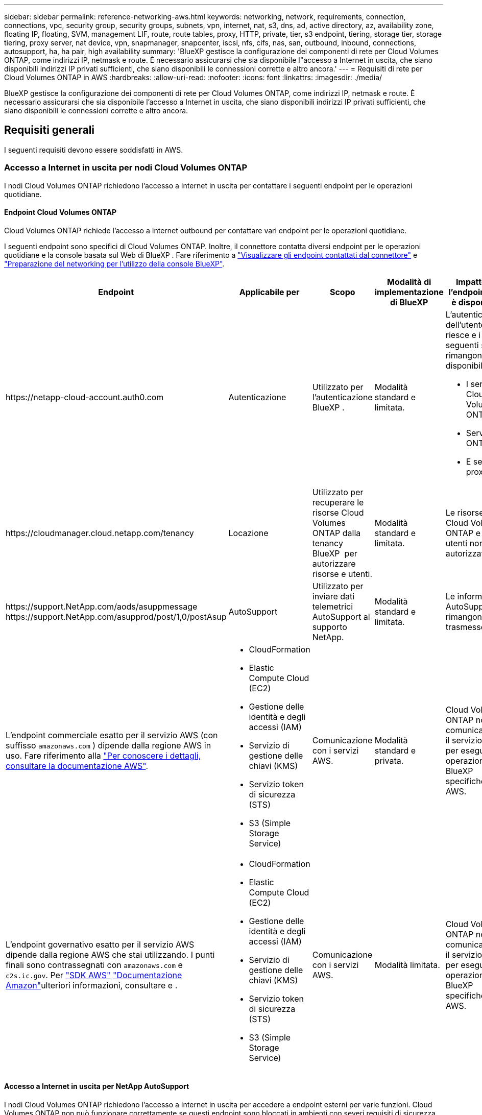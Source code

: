 ---
sidebar: sidebar 
permalink: reference-networking-aws.html 
keywords: networking, network, requirements, connection, connections, vpc, security group, security groups, subnets, vpn, internet, nat, s3, dns, ad, active directory, az, availability zone, floating IP, floating, SVM, management LIF, route, route tables, proxy, HTTP, private, tier, s3 endpoint, tiering, storage tier, storage tiering, proxy server, nat device, vpn, snapmanager, snapcenter, iscsi, nfs, cifs, nas, san, outbound, inbound, connections, autosupport, ha, ha pair, high availability 
summary: 'BlueXP gestisce la configurazione dei componenti di rete per Cloud Volumes ONTAP, come indirizzi IP, netmask e route. È necessario assicurarsi che sia disponibile l"accesso a Internet in uscita, che siano disponibili indirizzi IP privati sufficienti, che siano disponibili le connessioni corrette e altro ancora.' 
---
= Requisiti di rete per Cloud Volumes ONTAP in AWS
:hardbreaks:
:allow-uri-read: 
:nofooter: 
:icons: font
:linkattrs: 
:imagesdir: ./media/


[role="lead"]
BlueXP gestisce la configurazione dei componenti di rete per Cloud Volumes ONTAP, come indirizzi IP, netmask e route. È necessario assicurarsi che sia disponibile l'accesso a Internet in uscita, che siano disponibili indirizzi IP privati sufficienti, che siano disponibili le connessioni corrette e altro ancora.



== Requisiti generali

I seguenti requisiti devono essere soddisfatti in AWS.



=== Accesso a Internet in uscita per nodi Cloud Volumes ONTAP

I nodi Cloud Volumes ONTAP richiedono l'accesso a Internet in uscita per contattare i seguenti endpoint per le operazioni quotidiane.



==== Endpoint Cloud Volumes ONTAP

Cloud Volumes ONTAP richiede l'accesso a Internet outbound per contattare vari endpoint per le operazioni quotidiane.

I seguenti endpoint sono specifici di Cloud Volumes ONTAP. Inoltre, il connettore contatta diversi endpoint per le operazioni quotidiane e la console basata sul Web di BlueXP . Fare riferimento a https://docs.netapp.com/us-en/bluexp-setup-admin/task-install-connector-on-prem.html#step-3-set-up-networking["Visualizzare gli endpoint contattati dal connettore"^] e https://docs.netapp.com/us-en/bluexp-setup-admin/reference-networking-saas-console.html["Preparazione del networking per l'utilizzo della console BlueXP"^].

[cols="5*"]
|===
| Endpoint | Applicabile per | Scopo | Modalità di implementazione di BlueXP | Impatto se l'endpoint non è disponibile 


| \https://netapp-cloud-account.auth0.com | Autenticazione  a| 
Utilizzato per l'autenticazione BlueXP .
| Modalità standard e limitata.  a| 
L'autenticazione dell'utente non riesce e i seguenti servizi rimangono non disponibili:

* I servizi di Cloud Volumes ONTAP
* Servizi ONTAP
* E servizi proxy




| \https://cloudmanager.cloud.netapp.com/tenancy | Locazione | Utilizzato per recuperare le risorse Cloud Volumes ONTAP dalla tenancy BlueXP  per autorizzare risorse e utenti. | Modalità standard e limitata. | Le risorse Cloud Volumes ONTAP e gli utenti non sono autorizzati. 


| \https://support.NetApp.com/aods/asuppmessage \https://support.NetApp.com/asupprod/post/1,0/postAsup | AutoSupport | Utilizzato per inviare dati telemetrici AutoSupport al supporto NetApp. | Modalità standard e limitata. | Le informazioni AutoSupport rimangono non trasmesse. 


| L'endpoint commerciale esatto per il servizio AWS (con suffisso `amazonaws.com` ) dipende dalla regione AWS in uso. Fare riferimento alla https://docs.aws.amazon.com/general/latest/gr/rande.html["Per conoscere i dettagli, consultare la documentazione AWS"^].  a| 
* CloudFormation
* Elastic Compute Cloud (EC2)
* Gestione delle identità e degli accessi (IAM)
* Servizio di gestione delle chiavi (KMS)
* Servizio token di sicurezza (STS)
* S3 (Simple Storage Service)

| Comunicazione con i servizi AWS. | Modalità standard e privata. | Cloud Volumes ONTAP non può comunicare con il servizio AWS per eseguire operazioni BlueXP  specifiche su AWS. 


| L'endpoint governativo esatto per il servizio AWS dipende dalla regione AWS che stai utilizzando. I punti finali sono contrassegnati con `amazonaws.com` e `c2s.ic.gov`. Per 	https://docs.aws.amazon.com/AWSJavaSDK/latest/javadoc/com/amazonaws/services/s3/model/Region.html["SDK AWS"] https://docs.aws.amazon.com/general/latest/gr/rande.html["Documentazione Amazon"]ulteriori informazioni, consultare e .  a| 
* CloudFormation
* Elastic Compute Cloud (EC2)
* Gestione delle identità e degli accessi (IAM)
* Servizio di gestione delle chiavi (KMS)
* Servizio token di sicurezza (STS)
* S3 (Simple Storage Service)

| Comunicazione con i servizi AWS. | Modalità limitata. | Cloud Volumes ONTAP non può comunicare con il servizio AWS per eseguire operazioni BlueXP  specifiche su AWS. 
|===


==== Accesso a Internet in uscita per NetApp AutoSupport

I nodi Cloud Volumes ONTAP richiedono l'accesso a Internet in uscita per accedere a endpoint esterni per varie funzioni. Cloud Volumes ONTAP non può funzionare correttamente se questi endpoint sono bloccati in ambienti con severi requisiti di sicurezza.

I nodi Cloud Volumes ONTAP richiedono l'accesso a Internet in uscita per NetApp AutoSupport, che monitora in modo proattivo lo stato di salute del sistema e invia messaggi al supporto tecnico NetApp.

I criteri di routing e firewall devono consentire il traffico HTTP/HTTPS ai seguenti endpoint in modo che Cloud Volumes ONTAP possa inviare messaggi AutoSupport:

* https://support.netapp.com/aods/asupmessage
* https://support.netapp.com/asupprod/post/1.0/postAsup


Se si dispone di un'istanza NAT, è necessario definire una regola del gruppo di sicurezza in entrata che consenta il traffico HTTPS dalla subnet privata a Internet.

Se non è disponibile una connessione Internet in uscita per l'invio di messaggi AutoSupport, BlueXP configura automaticamente i sistemi Cloud Volumes ONTAP in modo che utilizzino il connettore come server proxy. L'unico requisito è garantire che il gruppo di sicurezza del connettore consenta connessioni _inbound_ sulla porta 3128. Dopo aver implementato il connettore, aprire questa porta.

Se sono state definite rigide regole in uscita per Cloud Volumes ONTAP, è necessario anche assicurarsi che il gruppo di sicurezza Cloud Volumes ONTAP consenta connessioni _in uscita_ sulla porta 3128.

Dopo aver verificato che l'accesso a Internet in uscita è disponibile, è possibile testare AutoSupport per assicurarsi che sia in grado di inviare messaggi. Per istruzioni, fare riferimento a. https://docs.netapp.com/us-en/ontap/system-admin/setup-autosupport-task.html["Documenti ONTAP: Configurazione di AutoSupport"^].

Se BlueXP notifica che non è possibile inviare messaggi AutoSupport, link:task-verify-autosupport.html#troubleshoot-your-autosupport-configuration["Risolvere i problemi della configurazione AutoSupport"].



=== Accesso a Internet in uscita per il mediatore ha

L'istanza di ha mediator deve disporre di una connessione in uscita al servizio AWS EC2 in modo che possa fornire assistenza per il failover dello storage. Per fornire la connessione, è possibile aggiungere un indirizzo IP pubblico, specificare un server proxy o utilizzare un'opzione manuale.

L'opzione manuale può essere un gateway NAT o un endpoint VPC di interfaccia dalla subnet di destinazione al servizio AWS EC2. Per ulteriori informazioni sugli endpoint VPC, fare riferimento alla http://docs.aws.amazon.com/AmazonVPC/latest/UserGuide/vpce-interface.html["Documentazione AWS: Endpoint VPC di interfaccia (AWS PrivateLink)"^] .



=== Indirizzi IP privati

BlueXP assegna automaticamente il numero richiesto di indirizzi IP privati a Cloud Volumes ONTAP. È necessario assicurarsi che la rete disponga di un numero sufficiente di indirizzi IP privati.

Il numero di LIF allocati da BlueXP per Cloud Volumes ONTAP dipende dalla distribuzione di un sistema a nodo singolo o di una coppia ha. LIF è un indirizzo IP associato a una porta fisica.



==== Indirizzi IP per un sistema a nodo singolo

BlueXP assegna 6 indirizzi IP a un sistema a nodo singolo.

La tabella seguente fornisce dettagli sui LIF associati a ciascun indirizzo IP privato.

[cols="20,40"]
|===
| LIF | Scopo 


| Gestione del cluster | Gestione amministrativa dell'intero cluster (coppia ha). 


| Gestione dei nodi | Gestione amministrativa di un nodo. 


| Intercluster | Comunicazione tra cluster, backup e replica. 


| Dati NAS | Accesso client tramite protocolli NAS. 


| Dati iSCSI | Accesso del client tramite il protocollo iSCSI. Utilizzato anche dal sistema per altri importanti flussi di lavoro di rete. Questa LIF è obbligatoria e non deve essere eliminata. 


| Gestione delle macchine virtuali dello storage | Una LIF di gestione delle macchine virtuali dello storage viene utilizzata con strumenti di gestione come SnapCenter. 
|===


==== Indirizzi IP per coppie ha

Le coppie HA richiedono più indirizzi IP rispetto a un sistema a nodo singolo. Questi indirizzi IP sono distribuiti su diverse interfacce ethernet, come mostrato nell'immagine seguente:

image:diagram_cvo_aws_networking_ha.png["Diagramma che mostra eth0, eth1, eth2 su una configurazione Cloud Volumes ONTAP ha in AWS."]

Il numero di indirizzi IP privati richiesti per una coppia ha dipende dal modello di implementazione scelto. Una coppia ha implementata in una _singola_ AWS Availability zone (AZ) richiede 15 indirizzi IP privati, mentre una coppia ha implementata in _multiple_ AZS richiede 13 indirizzi IP privati.

Le tabelle seguenti forniscono informazioni dettagliate sui LIF associati a ciascun indirizzo IP privato.



===== LIF per coppie ha in un singolo AZ

[cols="20,20,20,40"]
|===
| LIF | Interfaccia | Nodo | Scopo 


| Gestione del cluster | eth0 | nodo 1 | Gestione amministrativa dell'intero cluster (coppia ha). 


| Gestione dei nodi | eth0 | nodo 1 e nodo 2 | Gestione amministrativa di un nodo. 


| Intercluster | eth0 | nodo 1 e nodo 2 | Comunicazione tra cluster, backup e replica. 


| Dati NAS | eth0 | nodo 1 | Accesso client tramite protocolli NAS. 


| Dati iSCSI | eth0 | nodo 1 e nodo 2 | Accesso del client tramite il protocollo iSCSI. Utilizzato anche dal sistema per altri importanti flussi di lavoro di rete. Questi LIF sono obbligatori e non devono essere cancellati. 


| Connettività del cluster | eth1 | nodo 1 e nodo 2 | Consente ai nodi di comunicare tra loro e di spostare i dati all'interno del cluster. 


| Connettività HA | eth2 | nodo 1 e nodo 2 | Comunicazione tra i due nodi in caso di failover. 


| Traffico iSCSI RSM | eth3 | nodo 1 e nodo 2 | Traffico iSCSI RAID SyncMirror, nonché comunicazione tra i due nodi Cloud Volumes ONTAP e il mediatore. 


| Mediatore | eth0 | Mediatore | Un canale di comunicazione tra i nodi e il mediatore per assistere nei processi di acquisizione e giveback dello storage. 
|===


===== LIF per coppie ha in più AZS

[cols="20,20,20,40"]
|===
| LIF | Interfaccia | Nodo | Scopo 


| Gestione dei nodi | eth0 | nodo 1 e nodo 2 | Gestione amministrativa di un nodo. 


| Intercluster | eth0 | nodo 1 e nodo 2 | Comunicazione tra cluster, backup e replica. 


| Dati iSCSI | eth0 | nodo 1 e nodo 2 | Accesso del client tramite il protocollo iSCSI. Queste LIF gestiscono anche la migrazione di indirizzi IP mobili tra nodi. Questi LIF sono obbligatori e non devono essere cancellati. 


| Connettività del cluster | eth1 | nodo 1 e nodo 2 | Consente ai nodi di comunicare tra loro e di spostare i dati all'interno del cluster. 


| Connettività HA | eth2 | nodo 1 e nodo 2 | Comunicazione tra i due nodi in caso di failover. 


| Traffico iSCSI RSM | eth3 | nodo 1 e nodo 2 | Traffico iSCSI RAID SyncMirror, nonché comunicazione tra i due nodi Cloud Volumes ONTAP e il mediatore. 


| Mediatore | eth0 | Mediatore | Un canale di comunicazione tra i nodi e il mediatore per assistere nei processi di acquisizione e giveback dello storage. 
|===

TIP: Quando viene implementato in più zone di disponibilità, vengono associate diverse LIF link:reference-networking-aws.html#floatingips["Indirizzi IP mobili"], Che non contano rispetto al limite IP privato AWS.



=== Gruppi di sicurezza

Non è necessario creare gruppi di sicurezza perché BlueXP fa questo per te. Se è necessario utilizzare il proprio, fare riferimento a. link:reference-security-groups.html["Regole del gruppo di sicurezza"].


TIP: Cerchi informazioni sul connettore? https://docs.netapp.com/us-en/bluexp-setup-admin/reference-ports-aws.html["Visualizzare le regole del gruppo di protezione per il connettore"^]



=== Connessione per il tiering dei dati

Se si desidera utilizzare EBS come Tier di performance e AWS S3 come Tier di capacità, è necessario assicurarsi che Cloud Volumes ONTAP disponga di una connessione a S3. Il modo migliore per fornire tale connessione consiste nella creazione di un endpoint VPC per il servizio S3. Per istruzioni, fare riferimento alla https://docs.aws.amazon.com/AmazonVPC/latest/UserGuide/vpce-gateway.html#create-gateway-endpoint["Documentazione AWS: Creazione di un endpoint gateway"^] .

Quando si crea l'endpoint VPC, assicurarsi di selezionare la regione, il VPC e la tabella di routing che corrispondono all'istanza di Cloud Volumes ONTAP. È inoltre necessario modificare il gruppo di protezione per aggiungere una regola HTTPS in uscita che abilita il traffico all'endpoint S3. In caso contrario, Cloud Volumes ONTAP non può connettersi al servizio S3.

In caso di problemi, consultare la https://aws.amazon.com/premiumsupport/knowledge-center/connect-s3-vpc-endpoint/["AWS Support Knowledge Center: Perché non è possibile connettersi a un bucket S3 utilizzando un endpoint VPC gateway?"^]



=== Connessioni ai sistemi ONTAP

Per replicare i dati tra un sistema Cloud Volumes ONTAP in AWS e i sistemi ONTAP in altre reti, è necessario disporre di una connessione VPN tra AWS VPC e l'altra rete, ad esempio la rete aziendale. Per istruzioni, fare riferimento alla https://docs.aws.amazon.com/AmazonVPC/latest/UserGuide/SetUpVPNConnections.html["Documentazione AWS: Configurazione di una connessione VPN AWS"^] .



=== DNS e Active Directory per CIFS

Se si desidera eseguire il provisioning dello storage CIFS, è necessario configurare DNS e Active Directory in AWS o estendere la configurazione on-premise ad AWS.

Il server DNS deve fornire servizi di risoluzione dei nomi per l'ambiente Active Directory. È possibile configurare i set di opzioni DHCP in modo che utilizzino il server DNS EC2 predefinito, che non deve essere il server DNS utilizzato dall'ambiente Active Directory.

Per istruzioni, fare riferimento alla https://aws-quickstart.github.io/quickstart-microsoft-activedirectory/["Documentazione AWS: Active Directory Domain Services su AWS Cloud: Implementazione di riferimento rapido"^] .



=== Condivisione VPC

A partire dalla versione 9.11.1, le coppie Cloud Volumes ONTAP ha sono supportate in AWS con condivisione VPC. La condivisione VPC consente alla tua organizzazione di condividere le subnet con altri account AWS. Per utilizzare questa configurazione, è necessario configurare l'ambiente AWS e implementare la coppia ha utilizzando l'API.

link:task-deploy-aws-shared-vpc.html["Scopri come implementare una coppia ha in una subnet condivisa"].



== Requisiti per coppie ha in più AZS

Ulteriori requisiti di rete AWS si applicano alle configurazioni Cloud Volumes ONTAP ha che utilizzano zone di disponibilità multiple (AZS). Prima di avviare una coppia ha, è necessario esaminare questi requisiti perché è necessario inserire i dettagli di rete in BlueXP quando si crea l'ambiente di lavoro.

Per informazioni sul funzionamento delle coppie ha, fare riferimento alla link:concept-ha.html["Coppie ad alta disponibilità"].

Zone di disponibilità:: Questo modello di implementazione ha utilizza più AZS per garantire un'elevata disponibilità dei dati. È necessario utilizzare un AZ dedicato per ogni istanza di Cloud Volumes ONTAP e per l'istanza del mediatore, che fornisce un canale di comunicazione tra la coppia ha.


In ciascuna zona di disponibilità dovrebbe essere disponibile una subnet.

[[floatingips]]
Indirizzi IP mobili per dati NAS e gestione cluster/SVM:: Le configurazioni HA in più AZS utilizzano indirizzi IP mobili che migrano tra nodi in caso di guasti. Non sono accessibili in modo nativo dall'esterno del VPC, a meno che non si link:task-setting-up-transit-gateway.html["Configurare un gateway di transito AWS"].
+
--
Un indirizzo IP mobile è per la gestione del cluster, uno per i dati NFS/CIFS sul nodo 1 e uno per i dati NFS/CIFS sul nodo 2. Un quarto indirizzo IP mobile per la gestione SVM è opzionale.


NOTE: Se si utilizza SnapDrive per Windows o SnapCenter con la coppia ha, è necessario un indirizzo IP mobile per la LIF di gestione SVM.

Quando si crea un ambiente di lavoro Cloud Volumes ONTAP ha, è necessario inserire gli indirizzi IP mobili in BlueXP. BlueXP assegna gli indirizzi IP alla coppia ha quando avvia il sistema.

Gli indirizzi IP mobili devono essere al di fuori dei blocchi CIDR per tutti i VPC nella regione AWS in cui si implementa la configurazione ha. Gli indirizzi IP mobili sono una subnet logica esterna ai VPC della propria regione.

Nell'esempio seguente viene illustrata la relazione tra gli indirizzi IP mobili e i VPC in una regione AWS. Mentre gli indirizzi IP mobili si trovano al di fuori dei blocchi CIDR per tutti i VPC, sono instradabili alle subnet attraverso le tabelle di routing.

image:diagram_ha_floating_ips.png["Un'immagine concettuale che mostra i blocchi CIDR per cinque VPC in una regione AWS e tre indirizzi IP mobili che si trovano all'esterno dei blocchi CIDR dei VPC."]


NOTE: BlueXP crea automaticamente indirizzi IP statici per l'accesso iSCSI e NAS da client esterni al VPC. Non è necessario soddisfare alcun requisito per questi tipi di indirizzi IP.

--
Gateway di transito per abilitare l'accesso IP mobile dall'esterno del VPC:: Se necessario, link:task-setting-up-transit-gateway.html["Configurare un gateway di transito AWS"] Per consentire l'accesso agli indirizzi IP mobili di una coppia ha dall'esterno del VPC in cui risiede la coppia ha.
Tabelle di percorso:: Dopo aver specificato gli indirizzi IP mobili in BlueXP, viene richiesto di selezionare le tabelle di routing che devono includere i percorsi verso gli indirizzi IP mobili. In questo modo si abilita l'accesso del client alla coppia ha.
+
--
Se si dispone di una sola tabella di routing per le subnet nel VPC (la tabella di routing principale), BlueXP aggiunge automaticamente gli indirizzi IP mobili alla tabella di routing. Se si dispone di più tabelle di routing, è molto importante selezionare le tabelle di routing corrette quando si avvia la coppia ha. In caso contrario, alcuni client potrebbero non avere accesso a Cloud Volumes ONTAP.

Ad esempio, potrebbero essere presenti due subnet associate a diverse tabelle di routing. Se si seleziona la tabella di route A, ma non la tabella di route B, i client nella subnet associata alla tabella di route A possono accedere alla coppia ha, ma i client nella subnet associata alla tabella di route B.

Per ulteriori informazioni sulle tabelle dei percorsi, fare riferimento alla http://docs.aws.amazon.com/AmazonVPC/latest/UserGuide/VPC_Route_Tables.html["Documentazione AWS: Tabelle di percorso"^] .

--
Connessione ai tool di gestione NetApp:: Per utilizzare gli strumenti di gestione NetApp con configurazioni ha che si trovano in più AZS, sono disponibili due opzioni di connessione:
+
--
. Implementare gli strumenti di gestione NetApp in un VPC diverso e. link:task-setting-up-transit-gateway.html["Configurare un gateway di transito AWS"]. Il gateway consente l'accesso all'indirizzo IP mobile per l'interfaccia di gestione del cluster dall'esterno del VPC.
. Implementare gli strumenti di gestione NetApp nello stesso VPC con una configurazione di routing simile a quella dei client NAS.


--




=== Esempio di configurazione ha

La seguente immagine illustra i componenti di rete specifici di una coppia ha in più AZS: Tre zone di disponibilità, tre subnet, indirizzi IP mobili e una tabella di routing.

image:diagram_ha_networking.png["Immagine concettuale che mostra i componenti in un'architettura Cloud Volumes ONTAP ha: Due nodi Cloud Volumes ONTAP e un'istanza di mediatore, ciascuno in zone di disponibilità separate."]



== Requisiti per il connettore

Se non hai ancora creato un connettore, dovresti rivedere anche i requisiti di rete per il connettore.

* https://docs.netapp.com/us-en/bluexp-setup-admin/task-quick-start-connector-aws.html["Visualizzare i requisiti di rete per il connettore"^]
* https://docs.netapp.com/us-en/bluexp-setup-admin/reference-ports-aws.html["Regole del gruppo di sicurezza in AWS"^]

